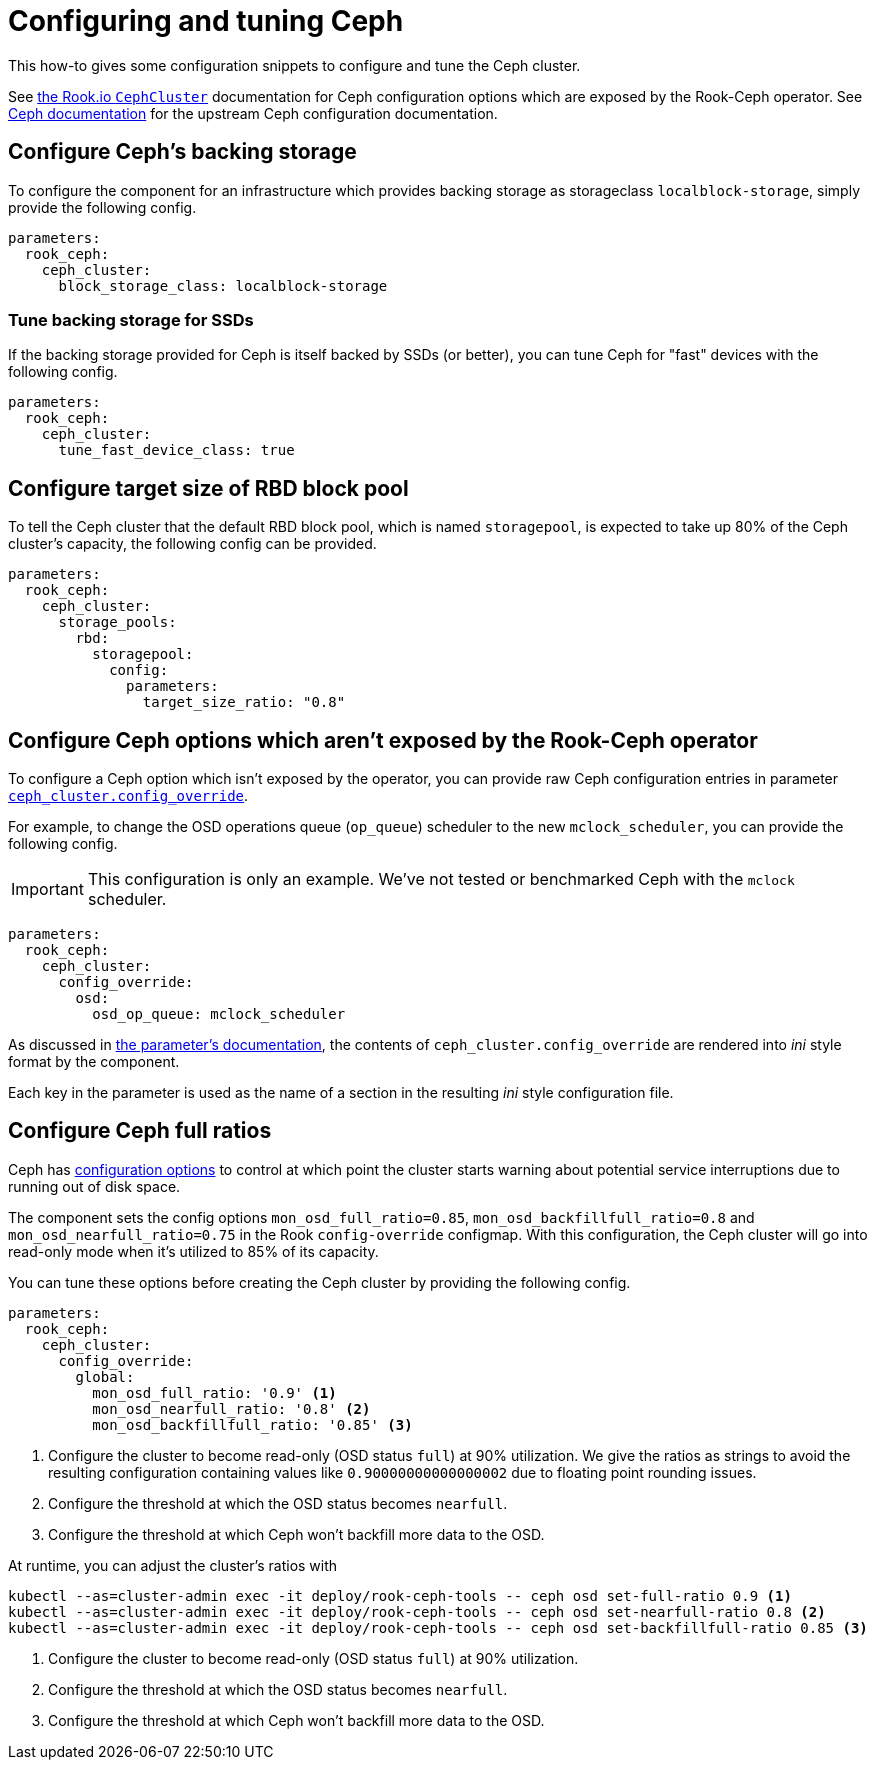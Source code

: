 = Configuring and tuning Ceph

This how-to gives some configuration snippets to configure and tune the Ceph cluster.

See https://rook.io/docs/rook/v1.6/ceph-cluster-crd.html[the Rook.io `CephCluster`] documentation for Ceph configuration options which are exposed by the Rook-Ceph operator.
See https://docs.ceph.com/en/latest/rados/configuration/ceph-conf/[Ceph documentation] for the upstream Ceph configuration documentation.

== Configure Ceph's backing storage

To configure the component for an infrastructure which provides backing storage as storageclass `localblock-storage`, simply provide the following config.

[source,yaml]
----
parameters:
  rook_ceph:
    ceph_cluster:
      block_storage_class: localblock-storage
----

=== Tune backing storage for SSDs

If the backing storage provided for Ceph is itself backed by SSDs (or better), you can tune Ceph for "fast" devices with the following config.

[source,yaml]
----
parameters:
  rook_ceph:
    ceph_cluster:
      tune_fast_device_class: true
----

== Configure target size of RBD block pool

To tell the Ceph cluster that the default RBD block pool, which is named `storagepool`, is expected to take up 80% of the Ceph cluster's capacity, the following config can be provided.

[source,yaml]
----
parameters:
  rook_ceph:
    ceph_cluster:
      storage_pools:
        rbd:
          storagepool:
            config:
              parameters:
                target_size_ratio: "0.8"
----

== Configure Ceph options which aren't exposed by the Rook-Ceph operator

To configure a Ceph option which isn't exposed by the operator, you can provide raw Ceph configuration entries in parameter xref:references/parameters.adoc#_config_override[`ceph_cluster.config_override`].

For example, to change the OSD operations queue (`op_queue`) scheduler to the new `mclock_scheduler`, you can provide the following config.

[IMPORTANT]
====
This configuration is only an example.
We've not tested or benchmarked Ceph with the `mclock` scheduler.
====

[source,yaml]
----
parameters:
  rook_ceph:
    ceph_cluster:
      config_override:
        osd:
          osd_op_queue: mclock_scheduler
----

As discussed in xref:references/parameters.adoc#_config_override[the parameter's documentation], the contents of `ceph_cluster.config_override` are rendered into __ini__ style format by the component.

Each key in the parameter is used as the name of a section in the resulting _ini_ style configuration file.

== Configure Ceph full ratios

Ceph has https://docs.ceph.com/en/latest/rados/configuration/mon-config-ref/#storage-capacity[configuration options] to control at which point the cluster starts warning about potential service interruptions due to running out of disk space.

The component sets the config options `mon_osd_full_ratio=0.85`, `mon_osd_backfillfull_ratio=0.8` and `mon_osd_nearfull_ratio=0.75` in the Rook `config-override` configmap.
With this configuration, the Ceph cluster will go into read-only mode when it's utilized to 85% of its capacity.

You can tune these options before creating the Ceph cluster by providing the following config.

[source,yaml]
----
parameters:
  rook_ceph:
    ceph_cluster:
      config_override:
        global:
          mon_osd_full_ratio: '0.9' <1>
          mon_osd_nearfull_ratio: '0.8' <2>
          mon_osd_backfillfull_ratio: '0.85' <3>
----
<1> Configure the cluster to become read-only (OSD status `full`) at 90% utilization.
We give the ratios as strings to avoid the resulting configuration containing values like `0.90000000000000002` due to floating point rounding issues.
<2> Configure the threshold at which the OSD status becomes `nearfull`.
<3> Configure the threshold at which Ceph won't backfill more data to the OSD.

At runtime, you can adjust the cluster's ratios with

[source,bash]
----
kubectl --as=cluster-admin exec -it deploy/rook-ceph-tools -- ceph osd set-full-ratio 0.9 <1>
kubectl --as=cluster-admin exec -it deploy/rook-ceph-tools -- ceph osd set-nearfull-ratio 0.8 <2>
kubectl --as=cluster-admin exec -it deploy/rook-ceph-tools -- ceph osd set-backfillfull-ratio 0.85 <3>
----
<1> Configure the cluster to become read-only (OSD status `full`) at 90% utilization.
<2> Configure the threshold at which the OSD status becomes `nearfull`.
<3> Configure the threshold at which Ceph won't backfill more data to the OSD.
